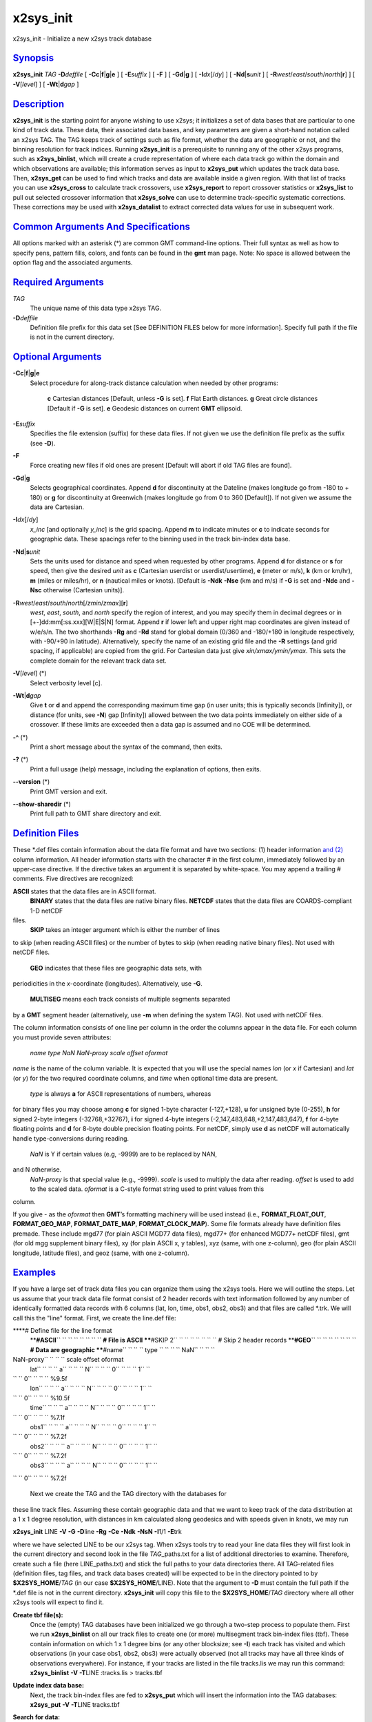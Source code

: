 **********
x2sys_init
**********

x2sys\_init - Initialize a new x2sys track database

`Synopsis <#toc1>`_
-------------------

**x2sys\_init** *TAG* **-D**\ *deffile* [
**-Cc**\ \|\ **f**\ \|\ **g**\ \|\ **e** ] [ **-E**\ *suffix* ] [ **-F**
] [ **-Gd**\ \|\ **g** ] [ **-I**\ *dx*\ [/*dy*] ] [
**-Nd**\ \|\ **s**\ *unit* ] [
**-R**\ *west*/*east*/*south*/*north*\ [**r**\ ] ] [ **-V**\ [*level*\ ]
] [ **-Wt**\ \|\ **d**\ *gap* ]

`Description <#toc2>`_
----------------------

**x2sys\_init** is the starting point for anyone wishing to use x2sys;
it initializes a set of data bases that are particular to one kind of
track data. These data, their associated data bases, and key parameters
are given a short-hand notation called an x2sys TAG. The TAG keeps track
of settings such as file format, whether the data are geographic or not,
and the binning resolution for track indices. Running **x2sys\_init** is
a prerequisite to running any of the other x2sys programs, such as
**x2sys\_binlist**, which will create a crude representation of where
each data track go within the domain and which observations are
available; this information serves as input to **x2sys\_put** which
updates the track data base. Then, **x2sys\_get** can be used to find
which tracks and data are available inside a given region. With that
list of tracks you can use **x2sys\_cross** to calculate track
crossovers, use **x2sys\_report** to report crossover statistics or
**x2sys\_list** to pull out selected crossover information that
**x2sys\_solve** can use to determine track-specific systematic
corrections. These corrections may be used with **x2sys\_datalist** to
extract corrected data values for use in subsequent work.

`Common Arguments And Specifications <#toc3>`_
----------------------------------------------

All options marked with an asterisk (\*) are common GMT command-line
options. Their full syntax as well as how to specify pens, pattern
fills, colors, and fonts can be found in the **gmt** man page. Note: No
space is allowed between the option flag and the associated arguments.

`Required Arguments <#toc4>`_
-----------------------------

*TAG*
    The unique name of this data type x2sys TAG.
**-D**\ *deffile*
    Definition file prefix for this data set [See DEFINITION FILES below
    for more information]. Specify full path if the file is not in the
    current directory.

`Optional Arguments <#toc5>`_
-----------------------------

**-Cc**\ \|\ **f**\ \|\ **g**\ \|\ **e**
    Select procedure for along-track distance calculation when needed by
    other programs:
     **c** Cartesian distances [Default, unless **-G** is set].
     **f** Flat Earth distances.
     **g** Great circle distances [Default if **-G** is set].
     **e** Geodesic distances on current **GMT** ellipsoid.
**-E**\ *suffix*
    Specifies the file extension (suffix) for these data files. If not
    given we use the definition file prefix as the suffix (see **-D**).
**-F**
    Force creating new files if old ones are present [Default will abort
    if old TAG files are found].
**-Gd**\ \|\ **g**
    Selects geographical coordinates. Append **d** for discontinuity at
    the Dateline (makes longitude go from -180 to + 180) or **g** for
    discontinuity at Greenwich (makes longitude go from 0 to 360
    [Default]). If not given we assume the data are Cartesian.
**-I**\ *dx*\ [/*dy*]
    *x\_inc* [and optionally *y\_inc*] is the grid spacing. Append **m**
    to indicate minutes or **c** to indicate seconds for geographic
    data. These spacings refer to the binning used in the track
    bin-index data base.
**-Nd**\ \|\ **s**\ *unit*
    Sets the units used for distance and speed when requested by other
    programs. Append **d** for distance or **s** for speed, then give
    the desired *unit* as **c** (Cartesian userdist or
    userdist/usertime), **e** (meter or m/s), **k** (km or km/hr), **m**
    (miles or miles/hr), or **n** (nautical miles or knots). [Default is
    **-Ndk** **-Nse** (km and m/s) if **-G** is set and **-Ndc** and
    **-Nsc** otherwise (Cartesian units)].
**-R**\ *west*/*east*/*south*/*north*\ [/*zmin*/*zmax*][**r**\ ]
    *west*, *east*, *south*, and *north* specify the region of interest,
    and you may specify them in decimal degrees or in
    [+-]dd:mm[:ss.xxx][W\|E\|S\|N] format. Append **r** if lower left
    and upper right map coordinates are given instead of w/e/s/n. The
    two shorthands **-Rg** and **-Rd** stand for global domain (0/360
    and -180/+180 in longitude respectively, with -90/+90 in latitude).
    Alternatively, specify the name of an existing grid file and the
    **-R** settings (and grid spacing, if applicable) are copied from
    the grid. For Cartesian data just give *xin/xmax/ymin/ymax*. This
    sets the complete domain for the relevant track data set.
**-V**\ [*level*\ ] (\*)
    Select verbosity level [c].
**-Wt**\ \|\ **d**\ *gap*
    Give **t** or **d** and append the corresponding maximum time gap
    (in user units; this is typically seconds [Infinity]), or distance
    (for units, see **-N**) gap [Infinity]) allowed between the two data
    points immediately on either side of a crossover. If these limits
    are exceeded then a data gap is assumed and no COE will be
    determined.
**-^** (\*)
    Print a short message about the syntax of the command, then exits.
**-?** (\*)
    Print a full usage (help) message, including the explanation of
    options, then exits.
**--version** (\*)
    Print GMT version and exit.
**--show-sharedir** (\*)
    Print full path to GMT share directory and exit.

`Definition Files <#toc6>`_
---------------------------

These \*.def files contain information about the data file format and
have two sections: (1) header information `and (2) <and.2.html>`_ column
information. All header information starts with the character # in the
first column, immediately followed by an upper-case directive. If the
directive takes an argument it is separated by white-space. You may
append a trailing # comments. Five directives are recognized:

**ASCII** states that the data files are in ASCII format.
 **BINARY** states that the data files are native binary files.
 **NETCDF** states that the data files are COARDS-compliant 1-D netCDF
files.
 **SKIP** takes an integer argument which is either the number of lines
to skip (when reading ASCII files) or the number of bytes to skip (when
reading native binary files). Not used with netCDF files.
 **GEO** indicates that these files are geographic data sets, with
periodicities in the *x*-coordinate (longitudes). Alternatively, use
**-G**.
 **MULTISEG** means each track consists of multiple segments separated
by a **GMT** segment header (alternatively, use **-m** when defining the
system TAG). Not used with netCDF files.

The column information consists of one line per column in the order the
columns appear in the data file. For each column you must provide seven
attributes:

 *name type NaN NaN-proxy scale offset oformat*

*name* is the name of the column variable. It is expected that you will
use the special names *lon* (or *x* if Cartesian) and *lat* (or *y*) for
the two required coordinate columns, and *time* when optional time data
are present.
 *type* is always **a** for ASCII representations of numbers, whereas
for binary files you may choose among **c** for signed 1-byte character
(-127,+128), **u** for unsigned byte (0-255), **h** for signed 2-byte
integers (-32768,+32767), **i** for signed 4-byte integers
(-2,147,483,648,+2,147,483,647), **f** for 4-byte floating points and
**d** for 8-byte double precision floating points. For netCDF, simply
use **d** as netCDF will automatically handle type-conversions during
reading.
 *NaN* is Y if certain values (e.g, -9999) are to be replaced by NAN,
and N otherwise.
 *NaN-proxy* is that special value (e.g., -9999).
 *scale* is used to multiply the data after reading.
 *offset* is used to add to the scaled data.
 *oformat* is a C-style format string used to print values from this
column.

If you give - as the *oformat* then **GMT**\ ’s formatting machinery
will be used instead (i.e., **FORMAT\_FLOAT\_OUT**,
**FORMAT\_GEO\_MAP**, **FORMAT\_DATE\_MAP**, **FORMAT\_CLOCK\_MAP**).
Some file formats already have definition files premade. These include
mgd77 (for plain ASCII MGD77 data files), mgd77+ (for enhanced MGD77+
netCDF files), gmt (for old mgg supplement binary files), xy (for plain
ASCII x, y tables), xyz (same, with one z-column), geo (for plain ASCII
longitude, latitude files), and geoz (same, with one z-column).

`Examples <#toc7>`_
-------------------

If you have a large set of track data files you can organize them using
the x2sys tools. Here we will outline the steps. Let us assume that your
track data file format consist of 2 header records with text information
followed by any number of identically formatted data records with 6
columns (lat, lon, time, obs1, obs2, obs3) and that files are called
\*.trk. We will call this the "line" format. First, we create the
line.def file:

****\ # Define file for the line format
 ****\ #ASCII\ `` `` `` `` `` `` `` `` # File is ASCII
 ****\ #SKIP 2\ `` `` `` `` `` `` `` `` # Skip 2 header records
 ****\ #GEO\ `` `` `` `` `` `` `` `` # Data are geographic
 ****\ #name\ `` `` `` `` type `` `` `` `` NaN\ `` `` `` ``
NaN-proxy\ `` `` `` `` scale offset oformat
 lat\ `` `` `` `` a\ `` `` `` `` N\ `` `` `` `` 0\ `` `` `` `` 1\ `` ``
`` `` 0\ `` `` `` `` %9.5f
 lon\ `` `` `` `` a\ `` `` `` `` N\ `` `` `` `` 0\ `` `` `` `` 1\ `` ``
`` `` 0\ `` `` `` `` %10.5f
 time\ `` `` `` `` a\ `` `` `` `` N\ `` `` `` `` 0\ `` `` `` `` 1\ `` ``
`` `` 0\ `` `` `` `` %7.1f
 obs1\ `` `` `` `` a\ `` `` `` `` N\ `` `` `` `` 0\ `` `` `` `` 1\ `` ``
`` `` 0\ `` `` `` `` %7.2f
 obs2\ `` `` `` `` a\ `` `` `` `` N\ `` `` `` `` 0\ `` `` `` `` 1\ `` ``
`` `` 0\ `` `` `` `` %7.2f
 obs3\ `` `` `` `` a\ `` `` `` `` N\ `` `` `` `` 0\ `` `` `` `` 1\ `` ``
`` `` 0\ `` `` `` `` %7.2f

 Next we create the TAG and the TAG directory with the databases for
these line track files. Assuming these contain geographic data and that
we want to keep track of the data distribution at a 1 x 1 degree
resolution, with distances in km calculated along geodesics and with
speeds given in knots, we may run

**x2sys\_init** LINE **-V** **-G** **-D**\ line **-Rg** **-Ce** **-Ndk**
**-NsN** **-I**\ 1/1 **-E**\ trk

where we have selected LINE to be our x2sys tag. When x2sys tools try to
read your line data files they will first look in the current directory
and second look in the file *TAG*\ \_paths.txt for a list of additional
directories to examine. Therefore, create such a file (here
LINE\_paths.txt) and stick the full paths to your data directories
there. All TAG-related files (definition files, tag files, and track
data bases created) will be expected to be in the directory pointed to
by **$X2SYS\_HOME**/*TAG* (in our case **$X2SYS\_HOME**/LINE). Note that
the argument to **-D** must contain the full path if the \*.def file is
not in the current directory. **x2sys\_init** will copy this file to the
**$X2SYS\_HOME**/*TAG* directory where all other x2sys tools will expect
to find it.

**Create tbf file(s):**
    Once the (empty) TAG databases have been initialized we go through a
    two-step process to populate them. First we run **x2sys\_binlist**
    on all our track files to create one (or more) multisegment track
    bin-index files (tbf). These contain information on which 1 x 1
    degree bins (or any other blocksize; see **-I**) each track has
    visited and which observations (in your case obs1, obs2, obs3) were
    actually observed (not all tracks may have all three kinds of
    observations everywhere). For instance, if your tracks are listed in
    the file tracks.lis we may run this command:
    **x2sys\_binlist** **-V** **-T**\ LINE :tracks.lis > tracks.tbf
**Update index data base:**
    Next, the track bin-index files are fed to **x2sys\_put** which will
    insert the information into the TAG databases:
    **x2sys\_put** **-V** **-T**\ LINE tracks.tbf
**Search for data:**
    You may now use **x2sys\_get** to find all the tracks within a
    certain sub-region, and optionally limit the search to those tracks
    that have a particular combination of observables. E.g., to find all
    the tracks which has both obs1 and obs3 inside the specified region,
    run
    **x2sys\_get** **-V** **-T**\ LINE **-R**\ 20/40/-40/-20
    **-F**\ obs1,obs3 > tracks.tbf
**MGD77[+] or GMT:**
    Definition files already exist for MGD77 files (both standard ASCII
    and enhanced netCDF-based MGD77+ files) and the old \*.gmt files
    manipulated by the mgg supplements; for these data sets the **-C**
    and **-N** will default to great circle distance calculation in km
    and speed in m/s. There are also definition files for plain x,y[,z]
    and lon,lat[,z] tracks. To initiate new track databases to be used
    with MGD77 data from NGDC, try

    **x2sys\_init** MGD77 **-V** **-D**\ mgd77 **-E**\ mgd77 **-Rd**
    **-Gd** **-Nsn** **-I**\ 1/1 **-Wt**\ 900 **-Wd**\ 5

    where we have chosen a 15 minute (900 sec) or 5 km threshold to
    indicate a data gap and selected knots as the speed; the other steps
    are similar.

**Binary files:**
    Let us pretend that your line files actually are binary files with a
    128-byte header structure (to be skipped) followed by the data
    records and where *lon*, *lat*, *time* are double precision numbers
    while the three observations are 2-byte integers which must be
    multiplied by 0.1. Finally, the first two observations may be -32768
    which means there is no data available. All that is needed is a
    different line.def file:

    ****\ # Define file for the binary line format
     ****\ #BINARY\ `` `` `` `` # File is now binary
     ****\ #SKIP 128\ `` `` `` `` # Skip 128 bytes
     ****\ #GEO\ `` `` `` `` `` `` `` `` # Data are geographic
     ****\ #name\ `` `` `` `` type\ `` `` `` `` NaN?\ `` `` `` ``
    NaN-proxy\ `` `` `` `` scale offset oformat
     lon\ `` `` `` `` d\ `` `` `` `` N\ `` `` `` `` 0\ `` `` `` ``
    1\ `` `` `` `` 0\ `` `` `` `` %10.5f
     lat\ `` `` `` `` d\ `` `` `` `` N\ `` `` `` `` 0\ `` `` `` ``
    1\ `` `` `` `` 0\ `` `` `` `` %9.5f
     time\ `` `` `` `` d\ `` `` `` `` N\ `` `` `` `` 0\ `` `` `` ``
    1\ `` `` `` `` 0\ `` `` `` `` %7.1f
     obs1\ `` `` `` `` h\ `` `` `` `` Y\ `` `` `` `` -32768\ `` `` `` ``
    0.1\ `` `` `` `` 0\ `` `` `` `` %6.1f
     obs2\ `` `` `` `` h\ `` `` `` `` Y\ `` `` `` `` -32768\ `` `` `` ``
    0.1\ `` `` `` `` 0\ `` `` `` `` %6.1f
     obs3\ `` `` `` `` h\ `` `` `` `` N\ `` `` `` `` 0\ `` `` `` ``
    0.1\ `` `` `` `` 0\ `` `` `` `` %6.1f

    The rest of the steps are identical.

**COARDS 1-D netCDF files:**
    Finally, suppose that your line files actually are netCDF files that
    conform to the COARDS convention, with data columns named *lon*,
    *lat*, *time*, *obs1*, *obs2*, and *obs3*. All that is needed is a
    different line.def file:

    ****\ # Define file for the netCDF COARDS line format
     ****\ #NETCDF\ `` `` `` `` # File is now netCDF
     ****\ #GEO\ `` `` `` `` `` `` `` `` # Data are geographic
     ****\ #name\ `` `` `` `` type\ `` `` `` `` NaN?\ `` `` `` ``
    NaN-proxy\ `` `` `` `` scale offset oformat
     lon\ `` `` `` `` d\ `` `` `` `` N\ `` `` `` `` 0\ `` `` `` ``
    1\ `` `` `` `` 0\ `` `` `` `` %10.5f
     lat\ `` `` `` `` d\ `` `` `` `` N\ `` `` `` `` 0\ `` `` `` ``
    1\ `` `` `` `` 0\ `` `` `` `` %9.5f
     time\ `` `` `` `` d\ `` `` `` `` N\ `` `` `` `` 0\ `` `` `` ``
    1\ `` `` `` `` 0\ `` `` `` `` %7.1f
     obs1\ `` `` `` `` d\ `` `` `` `` N\ `` `` `` `` 0\ `` `` `` ``
    1\ `` `` `` `` 0\ `` `` `` `` %6.1f
     obs2\ `` `` `` `` d\ `` `` `` `` N\ `` `` `` `` 0\ `` `` `` ``
    1\ `` `` `` `` 0\ `` `` `` `` %6.1f
     obs3\ `` `` `` `` d\ `` `` `` `` N\ `` `` `` `` 0\ `` `` `` ``
    1\ `` `` `` `` 0\ `` `` `` `` %6.1f

    Note we use no scaling or NAN proxies since those issues are usually
    handled internally in the netCDF format description.

`See Also <#toc8>`_
-------------------

`*x2sys\_binlist*\ (1) <x2sys_binlist.html>`_ ,
`*x2sys\_datalist*\ (1) <x2sys_datalist.html>`_ ,
`*x2sys\_get*\ (1) <x2sys_get.html>`_ ,
`*x2sys\_list*\ (1) <x2sys_list.html>`_ ,
`*x2sys\_put*\ (1) <x2sys_put.html>`_ ,
`*x2sys\_report*\ (1) <x2sys_report.html>`_ ,
`*x2sys\_solve*\ (1) <x2sys_solve.html>`_
